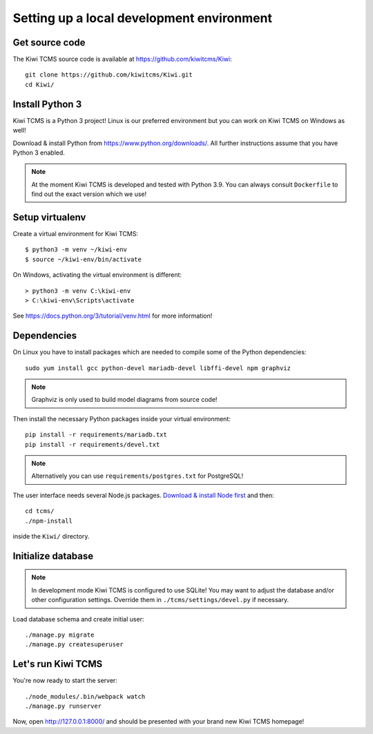 Setting up a local development environment
==========================================

Get source code
---------------

The Kiwi TCMS source code is available at https://github.com/kiwitcms/Kiwi::

    git clone https://github.com/kiwitcms/Kiwi.git
    cd Kiwi/

Install Python 3
----------------

Kiwi TCMS is a Python 3 project! Linux is our preferred environment but
you can work on Kiwi TCMS on Windows as well!

Download & install Python from https://www.python.org/downloads/.
All further instructions assume that you have Python 3 enabled.

.. note::

    At the moment Kiwi TCMS is developed and tested with Python 3.9.
    You can always consult ``Dockerfile`` to find out the exact version which we use!


Setup virtualenv
----------------

Create a virtual environment for Kiwi TCMS::

    $ python3 -m venv ~/kiwi-env
    $ source ~/kiwi-env/bin/activate

On Windows, activating the virtual environment is different::

    > python3 -m venv C:\kiwi-env
    > C:\kiwi-env\Scripts\activate

See https://docs.python.org/3/tutorial/venv.html for more information!


Dependencies
------------

On Linux you have to install packages which are needed to compile some of the
Python dependencies::

    sudo yum install gcc python-devel mariadb-devel libffi-devel npm graphviz

.. note::

    Graphviz is only used to build model diagrams from source code!

Then install the necessary Python packages inside your virtual environment::

    pip install -r requirements/mariadb.txt
    pip install -r requirements/devel.txt


.. note::

    Alternatively you can use ``requirements/postgres.txt`` for PostgreSQL!

The user interface needs several Node.js packages.
`Download & install Node first <https://nodejs.org/en/download/>`_ and then::

    cd tcms/
    ./npm-install

inside the ``Kiwi/`` directory.


Initialize database
-------------------

.. note::

    In development mode Kiwi TCMS is configured to use SQLite!
    You may want to adjust the database and/or other configuration settings.
    Override them in ``./tcms/settings/devel.py`` if necessary.

Load database schema and create initial user::

    ./manage.py migrate
    ./manage.py createsuperuser

Let's run Kiwi TCMS
-------------------

You're now ready to start the server::

    ./node_modules/.bin/webpack watch
    ./manage.py runserver

Now, open http://127.0.0.1:8000/ and should be presented with your brand new Kiwi TCMS homepage!
